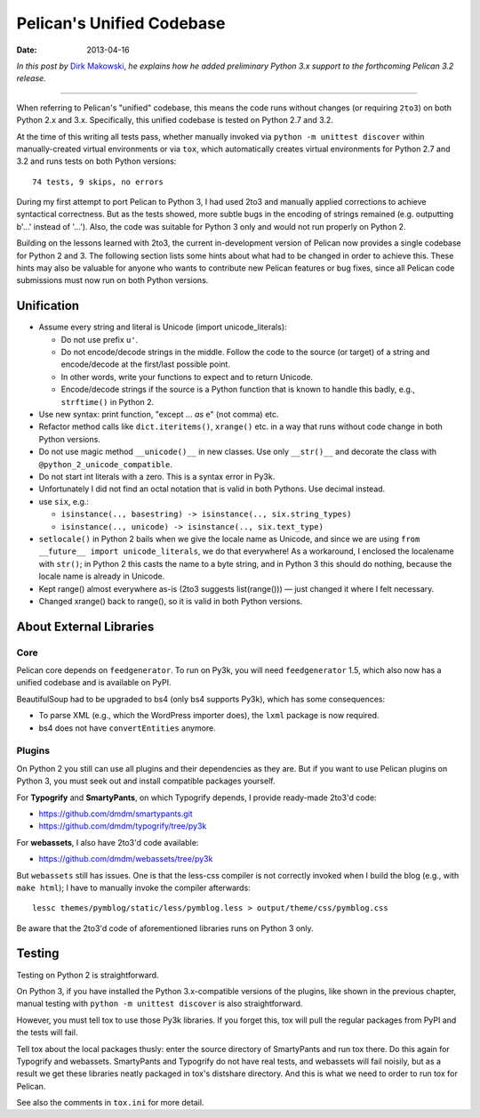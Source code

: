 ==========================
Pelican's Unified Codebase
==========================

:date: 2013-04-16

*In this post by* `Dirk Makowski <https://github.com/dmdm>`_, *he
explains how he added preliminary Python 3.x support to the forthcoming
Pelican 3.2 release.*

------------------------------------------------------------------------------

When referring to Pelican's "unified" codebase, this means the code runs
without changes (or requiring ``2to3``) on both Python 2.x and 3.x.
Specifically, this unified codebase is tested on Python 2.7 and 3.2.

At the time of this writing all tests pass, whether manually invoked
via ``python -m unittest discover`` within manually-created virtual
environments or via ``tox``, which automatically creates virtual environments
for Python 2.7 and 3.2 and runs tests on both Python versions::

    74 tests, 9 skips, no errors

During my first attempt to port Pelican to Python 3, I had used 2to3 and
manually applied corrections to achieve syntactical correctness. But as the
tests showed, more subtle bugs in the encoding of strings remained (e.g.
outputting b'...' instead of '...'). Also, the code was suitable for Python 3
only and would not run properly on Python 2.

Building on the lessons learned with 2to3, the current in-development version
of Pelican now provides a single codebase for Python 2 and 3. The following
section lists some hints about what had to be changed in order to achieve this.
These hints may also be valuable for anyone who wants to contribute new Pelican
features or bug fixes, since all Pelican code submissions must now run on both
Python versions.


Unification
===========


- Assume every string and literal is Unicode (import unicode_literals):

  - Do not use prefix ``u'``.
  - Do not encode/decode strings in the middle. Follow the code to the source
    (or target) of a string and encode/decode at the first/last possible point.
  - In other words, write your functions to expect and to return Unicode.
  - Encode/decode strings if the source is a Python function that is known
    to handle this badly, e.g., ``strftime()`` in Python 2.

- Use new syntax: print function, "except ... *as* e" (not comma) etc.
- Refactor method calls like ``dict.iteritems()``, ``xrange()`` etc. in a way
  that runs without code change in both Python versions.
- Do not use magic method ``__unicode()__`` in new classes. Use only ``__str()__``
  and decorate the class with ``@python_2_unicode_compatible``.
- Do not start int literals with a zero. This is a syntax error in Py3k.
- Unfortunately I did not find an octal notation that is valid in both
  Pythons. Use decimal instead.
- use ``six``, e.g.:

  - ``isinstance(.., basestring) -> isinstance(.., six.string_types)``
  - ``isinstance(.., unicode) -> isinstance(.., six.text_type)``

- ``setlocale()`` in Python 2 bails when we give the locale name as Unicode,
  and since we are using ``from __future__ import unicode_literals``, we do
  that everywhere! As a workaround, I enclosed the localename with ``str()``;
  in Python 2 this casts the name to a byte string, and in Python 3 this should
  do nothing, because the locale name is already in Unicode.

- Kept range() almost everywhere as-is (2to3 suggests list(range())) — just
  changed it where I felt necessary.

- Changed xrange() back to range(), so it is valid in both Python versions.


About External Libraries
========================

Core
----

Pelican core depends on ``feedgenerator``. To run on Py3k, you will need
``feedgenerator`` 1.5, which also now has a unified codebase and is available
on PyPI.

BeautifulSoup had to be upgraded to bs4 (only bs4 supports Py3k), which has some
consequences:

- To parse XML (e.g., which the WordPress importer does), the ``lxml`` package
  is now required.
- bs4 does not have ``convertEntities`` anymore.

Plugins
-------

On Python 2 you still can use all plugins and their dependencies as they are.
But if you want to use Pelican plugins on Python 3, you must seek out and
install compatible packages yourself.

For **Typogrify** and **SmartyPants**, on which Typogrify depends, I provide
ready-made 2to3'd code:

- https://github.com/dmdm/smartypants.git
- https://github.com/dmdm/typogrify/tree/py3k

For **webassets**, I also have 2to3'd code available:

- https://github.com/dmdm/webassets/tree/py3k

But ``webassets`` still has issues. One is that the less-css compiler is not
correctly invoked when I build the blog (e.g., with ``make html``); I have to
manually invoke the compiler afterwards::

    lessc themes/pymblog/static/less/pymblog.less > output/theme/css/pymblog.css

Be aware that the 2to3'd code of aforementioned libraries runs on Python 3 only.


Testing
=======

Testing on Python 2 is straightforward.

On Python 3, if you have installed the Python 3.x-compatible versions of the
plugins, like shown in the previous chapter, manual testing with
``python -m unittest discover`` is also straightforward.

However, you must tell tox to use those Py3k libraries. If you forget this,
tox will pull the regular packages from PyPI and the tests will fail.

Tell tox about the local packages thusly: enter the source directory of
SmartyPants and run tox there. Do this again for Typogrify and webassets.
SmartyPants and Typogrify do not have real tests, and webassets will fail
noisily, but as a result we get these libraries neatly packaged in tox's
distshare directory. And this is what we need to order to run tox for Pelican.

See also the comments in ``tox.ini`` for more detail.
